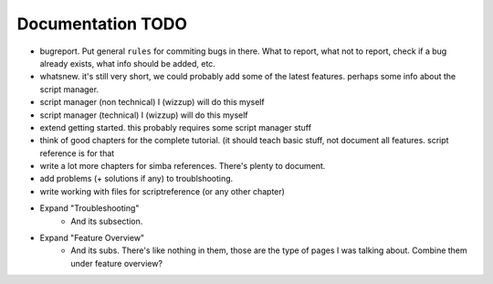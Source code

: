 Documentation TODO
==================


*   bugreport. Put general ``rules`` for commiting bugs in there.
    What to report, what not to report, 
    check if a bug already exists, what info should be
    added, etc.

*   whatsnew. it's still very short, we could probably add some of the latest
    features. perhaps some info about the script manager.

*   script manager (non technical) I (wizzup) will do this myself

*   script manager (technical) I (wizzup) will do this myself

*   extend getting started. this probably requires some script manager stuff

*   think of good chapters for the complete tutorial. (it should teach basic
    stuff, not document all features. script reference is for that

*   write a lot more chapters for simba references. There's plenty to document.

*   add problems (+ solutions if any) to troublshooting.

*   write working with files for scriptreference (or any other chapter)


* Expand "Troubleshooting"
    - And its subsection.
* Expand "Feature Overview"
	- And its subs. There's like nothing in them, those are the type
	  of pages I was talking about. Combine them under feature overview?


